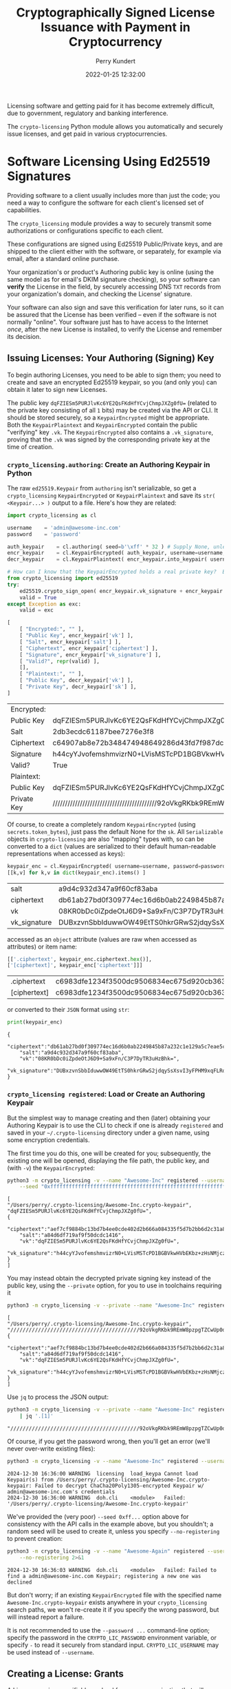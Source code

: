 #+title: Cryptographically Signed License Issuance with Payment in Cryptocurrency
#+author: Perry Kundert
#+email: perry@kundert.ca
#+date: 2022-01-25 12:32:00
#+draft: false
#+EXPORT_FILE_NAME: README
#+STARTUP: org-startup-with-inline-images inlineimages
#+STARTUP: org-latex-tables-centered nil
#+OPTIONS: ^:nil # Disable sub/superscripting with bare _; _{...} still works
#+OPTIONS: toc:nil

#+PROPERTY: header-args :exports both :results output

#+LATEX_HEADER: \usepackage[margin=1.0in]{geometry}

#+BEGIN_SRC emacs-lisp :noweb no-export :exports results
;; Tables not centered
(
 setq org-latex-tables-centered nil
      org-src-preserve-indentation t
      org-edit-src-content-indentation 0
      org-confirm-babel-evaluate nil
)
nil
#+END_SRC

#+RESULTS:

#+BEGIN_ABSTRACT
Licensing software and getting paid for it has become extremely difficult, due to government,
regulatory and banking interference.

The =crypto-licensing= Python module allows you automatically and securely issue licenses, and get
paid in various cryptocurrencies.
#+END_ABSTRACT

#+TOC: headlines 3

* Software Licensing Using Ed25519 Signatures

  Providing software to a client usually includes more than just the code; you need a way to
  configure the software for each client's licensed set of capabilities.

  The =crypto_licensing= module provides a way to securely transmit some authorizations or
  configurations specific to each client.

  These configurations are signed using Ed25519 Public/Private keys, and are shipped to the client
  either with the software, or separately, for example via email, after a standard online purchase.

  Your organization's or product's Authoring public key is online (using the same model as for
  email's DKIM signature checking), so your software can *verify* the License in the field, by
  securely accessing DNS =TXT= records from your organization's domain, and checking the License'
  signature.

  Your software can also sign and save this verification for later runs, so it can be assured that
  the License has been verified -- even if the software is not normally "online".  Your software
  just has to have access to the Internet /once/, after the new License is installed, to verify the
  License and remember its decision.

** Issuing Licenses: Your Authoring (Signing) Key

   To begin authoring Licenses, you need to be able to sign them; you need to create and save an
   encrypted Ed25519 keypair, so you (and only you) can obtain it later to sign new Licenses.

   The public key =dqFZIESm5PURJlvKc6YE2QsFKdHfYCvjChmpJXZg0fU== (related to the private key
   consisting of all =1= bits) may be created via the API or CLI.  It should be stored securely, so
   a =KeypairEncrypted= might be appropriate.  Both the =KeypairPlaintext= and =KeypairEncrypted=
   contain the public "verifying" key =.vk=.  The =KeypairEncrypted= also contains a
   =.vk_signature=, proving that the =.vk= was signed by the corresponding private key at the time
   of creation.

*** =crypto_licensing.authoring=: Create an Authoring Keypair in Python

    The raw =ed25519.Keypair= from =authoring= isn't serializable, so get a =crypto_licensing=
    =KeypairEncrypted= or =KeypairPlaintext= and save its =str( <Keypair...> )= output to a file.
    Here's how they are related:

    #+LATEX: {\scriptsize
    #+BEGIN_SRC python :session py :results value
import crypto_licensing as cl

username	= 'admin@awesome-inc.com'
password	= 'password'

auth_keypair	= cl.authoring( seed=b'\xff' * 32 ) # Supply None, unless you really have a random seed!
encr_keypair	= cl.KeypairEncrypted( auth_keypair, username=username, password=password )
decr_keypair	= cl.KeypairPlaintext( encr_keypair.into_keypair( username=username, password=password ))

# How can I know that the KeypairEncrypted holds a real private key?  Because the public key was signed by it!
from crypto_licensing import ed25519
try:
    ed25519.crypto_sign_open( encr_keypair.vk_signature + encr_keypair.vk, encr_keypair.vk )
    valid = True
except Exception as exc:
    valid = exc

[
    [ "Encrypted:", "" ],
    [ "Public Key", encr_keypair['vk'] ],
    [ "Salt", encr_keypair['salt'] ],
    [ "Ciphertext", encr_keypair['ciphertext'] ],
    [ "Signature", encr_keypair['vk_signature'] ],
    [ "Valid?", repr(valid) ],
    [],
    [ "Plaintext:", "" ],
    [ "Public Key", decr_keypair['vk'] ],
    [ "Private Key", decr_keypair['sk'] ],
]
    #+END_SRC

    #+RESULTS:
    | Encrypted:  |                                                                                                  |
    | Public Key  | dqFZIESm5PURJlvKc6YE2QsFKdHfYCvjChmpJXZg0fU=                                                     |
    | Salt        | 2db3ecdc61187bee7276e3f8                                                                         |
    | Ciphertext  | c64907ab8e72b348474948649286d43fd7f987dc69a0248edcb69780f021a2322f3da31635271f4fb2ed50a6a8d9e09f |
    | Signature   | h44cyYJvofemshmvizrN0+LVisMSTcPD1BGBVkwHVbEKbz+zHsNMjczQh91mLgwv8A6mzlbF7jQqznJOQwcxDA==         |
    | Valid?      | True                                                                                             |
    | Plaintext:  |                                                                                                  |
    | Public Key  | dqFZIESm5PURJlvKc6YE2QsFKdHfYCvjChmpJXZg0fU=                                                     |
    | Private Key | //////////////////////////////////////////92oVkgRKbk9REmW8pzpgTZCwUp0d9gK+MKGakldmDR9Q==         |

    #+LATEX: }

    Of course, to create a completely random =KeypairEncrypted= (using =secrets.token_bytes=), just
    pass the default None for the =sk=.  All =Serializable= objects in =crypto-licensing= are also
    "mapping" types with, so can be converted to a =dict= (values are serialized to their default
    human-readable representations when accessed as keys):

    #+LATEX: {\scriptsize
    #+BEGIN_SRC python :session py :results value
keypair_enc = cl.KeypairEncrypted( username=username, password=password )
[[k,v] for k,v in dict(keypair_enc).items() ]
    #+END_SRC

    #+RESULTS:
    | salt         | a9d4c932d347a9f60cf83aba                                                                         |
    | ciphertext   | db61ab27bd0f309774ec16d6b0ab2249845b87a232c1e129a5c7eae5c8aad1e9c9e328b8e1a6674e2dc3d856963bb9ec |
    | vk           | 08KR0bDc0iZpdeOtJ6D9+Sa9xFn/C3P7DyTR3uHzBhk=                                                     |
    | vk_signature | DUBxzvnSbbIduwwOW49EtTS0hkrGRwS2jdqySsXsvI3yFPHM9xqFLRo9+T6C78Nh+TOQ6w4sWjH5YDuMRRheCA==         |

    #+LATEX: }

    accessed as an =object= attribute (values are raw when accessed as attributes) or item name:

    #+LATEX: {\scriptsize
    #+BEGIN_SRC python :session py :results value
[['.ciphertext', keypair_enc.ciphertext.hex()],
['[ciphertext]', keypair_enc['ciphertext']]]
    #+END_SRC

    #+RESULTS:
    | .ciphertext  | c6983dfe1234f3500dc9506834ec675d920cb3635763920822d03b49683c11234f98f9b29a95af0427e552cec69b9c6b |
    | [ciphertext] | c6983dfe1234f3500dc9506834ec675d920cb3635763920822d03b49683c11234f98f9b29a95af0427e552cec69b9c6b |

    #+LATEX: }
    or converted to their =JSON= format using =str=:

    #+LATEX: {\scriptsize
    #+BEGIN_SRC python :session py :results output
print(keypair_enc)
    #+END_SRC

    #+RESULTS:
    : {
    :     "ciphertext":"db61ab27bd0f309774ec16d6b0ab2249845b87a232c1e129a5c7eae5c8aad1e9c9e328b8e1a6674e2dc3d856963bb9ec",
    :     "salt":"a9d4c932d347a9f60cf83aba",
    :     "vk":"08KR0bDc0iZpdeOtJ6D9+Sa9xFn/C3P7DyTR3uHzBhk=",
    :     "vk_signature":"DUBxzvnSbbIduwwOW49EtTS0hkrGRwS2jdqySsXsvI3yFPHM9xqFLRo9+T6C78Nh+TOQ6w4sWjH5YDuMRRheCA=="
    : }

    #+LATEX: }

*** =crypto_licensing registered=: Load or Create an Authoring Keypair

    But the simplest way to manage creating and then (later) obtaining your Authoring Keypair is to
    use the CLI to check if one is already =registered= and saved in your =~/.crypto-licensing=
    directory under a given name, using some encryption credentials.

    The first time you do this, one will be created for you; subsequently, the existing one will be
    opened, displaying the file path, the public key, and (with =-v=) the =KeypairEncrypted=:

    #+LATEX: {\scriptsize
    #+BEGIN_SRC bash :export both
python3 -m crypto_licensing -v --name "Awesome-Inc" registered --username admin@awesome-inc.com --password password \
    --seed "0xffffffffffffffffffffffffffffffffffffffffffffffffffffffffffffffff"
    #+END_SRC

    #+RESULTS:
    #+begin_example
    [
	"/Users/perry/.crypto-licensing/Awesome-Inc.crypto-keypair",
	"dqFZIESm5PURJlvKc6YE2QsFKdHfYCvjChmpJXZg0fU=",
	{
	    "ciphertext":"aef7cf9884bc13bd7b4ee0cde402d2b666a084335f5d7b2bb6d2c31a8910499b5b19d450b2ccab03b83e9bb586612fb2",
	    "salt":"a84d6df719af9f50dcdc1416",
	    "vk":"dqFZIESm5PURJlvKc6YE2QsFKdHfYCvjChmpJXZg0fU=",
	    "vk_signature":"h44cyYJvofemshmvizrN0+LVisMSTcPD1BGBVkwHVbEKbz+zHsNMjczQh91mLgwv8A6mzlbF7jQqznJOQwcxDA=="
	}
    ]
    #+end_example
    #+LATEX: }

    You may instead obtain the decrypted private signing key instead of the public key, using the =--private= option, for you to use
    in toolchains requiring it

    #+LATEX: {\scriptsize
    #+BEGIN_SRC bash :export both
python3 -m crypto_licensing -v --private --name "Awesome-Inc" registered --username admin@awesome-inc.com --password password
    #+END_SRC

    #+RESULTS:
    #+begin_example
    [
	"/Users/perry/.crypto-licensing/Awesome-Inc.crypto-keypair",
	"//////////////////////////////////////////92oVkgRKbk9REmW8pzpgTZCwUp0d9gK+MKGakldmDR9Q==",
	{
	    "ciphertext":"aef7cf9884bc13bd7b4ee0cde402d2b666a084335f5d7b2bb6d2c31a8910499b5b19d450b2ccab03b83e9bb586612fb2",
	    "salt":"a84d6df719af9f50dcdc1416",
	    "vk":"dqFZIESm5PURJlvKc6YE2QsFKdHfYCvjChmpJXZg0fU=",
	    "vk_signature":"h44cyYJvofemshmvizrN0+LVisMSTcPD1BGBVkwHVbEKbz+zHsNMjczQh91mLgwv8A6mzlbF7jQqznJOQwcxDA=="
	}
    ]
    #+end_example
    #+LATEX: }

    Use =jq= to process the JSON output:
    #+LATEX: {\scriptsize
    #+BEGIN_SRC bash :export both
python3 -m crypto_licensing -v --private --name "Awesome-Inc" registered --username admin@awesome-inc.com --password password \
	| jq '.[1]'
    #+END_SRC

    #+RESULTS:
    : "//////////////////////////////////////////92oVkgRKbk9REmW8pzpgTZCwUp0d9gK+MKGakldmDR9Q=="

    #+LATEX: }

    Of course, if you get the password wrong, then you'll get an error (we'll never over-write existing files):
    #+LATEX: {\scriptsize
    #+BEGIN_SRC bash :export both
python3 -m crypto_licensing -v --name "Awesome-Inc" registered --username admin@awesome-inc.com --password wrong 2>&1
    #+END_SRC

    #+RESULTS:
    : 2024-12-30 16:36:00 WARNING  licensing  load_keypa Cannot load Keypair(s) from /Users/perry/.crypto-licensing/Awesome-Inc.crypto-keypair: Failed to decrypt ChaCha20Poly1305-encrypted Keypair w/ admin@awesome-inc.com's credentials
    : 2024-12-30 16:36:00 WARNING  doh.cli    <module>   Failed: '/Users/perry/.crypto-licensing/Awesome-Inc.crypto-keypair'

    #+LATEX: }

    We've provided the (very poor) =--seed 0xff...= option above for consistency with the API calls
    in the example above, but you shouldn't; a random seed will be used to create it, unless you
    specify =--no-registering= to prevent creation:

    #+LATEX: {\scriptsize
    #+BEGIN_SRC bash :export both
python3 -m crypto_licensing -v --name "Awesome-Again" registered --username admin@awesome-inc.com --password password \
    --no-registering 2>&1
    #+END_SRC

    #+RESULTS:
    : 2024-12-30 16:36:03 WARNING  doh.cli    <module>   Failed: Failed to find a admin@awesome-inc.com Keypair; registering a new one was declined

    #+LATEX: }

    But don't worry; if an existing =KeypairEncrypted= file with the specified name
    =Awesome-Inc.crypto-keypair= exists anywhere in your =crypto_licensing= search paths, we won't
    re-create it if you specify the wrong password, but will instead report a failure.

    It is not recommended to use the =--password ...= command-line option; specify the password in
    the =CRYPTO_LIC_PASSWORD= environment variable, or specify =-= to read it securely from standard
    input.  =CRYPTO_LIC_USERNAME= may be used instead of =--username=.

** Creating a License: Grants

   A License carries a verifiable payload from your organization that will "grant" some
   capabilities, privileges or simply data to your client while they use your software.

*** Verifiable Data

    The simplest kind of license just grants some data, in such a way that your application can load
    the License, verify that it was issued by your organization, and remember for the future so it
    doesn't have to re-verify the License and associated data.

    For example, you might need to issue an API or license key for some component of your software,
    and you just want to make sure it's valid data issued by your organization.  Let's create a License
    using our =Awesome-Inc= authoring keypair, granting a Python =pysimplegui= Distribution key:

    #+LATEX: {\scriptsize
    #+BEGIN_SRC bash :export both
python3 -m crypto_licensing -v --name "Awesome-Inc" \
    --why "AwesomePyApp: PySimpleGUI Distribution Key" \
    license \
    --username admin@awesome-inc.com --password password \
    --product "AwesomePyApp" \
    --domain "awesome-py-app.dominionrnd.com"  --no-confirm \
    --grant '{ "PySimpleGUI": { "License": "ebyzJLMp...20c3" }}' 2>&1
    #+END_SRC

    #+RESULTS:
    #+begin_example
    2024-12-30 16:37:38 NORMAL   licensing  registered Found AwesomePyApp: PySimpleGUI Distribution Key Keypair at /Users/perry/.crypto-licensing/Awesome-Inc.crypto-keypair: dqFZIESm5PURJlvKc6YE2QsFKdHfYCvjChmpJXZg0fU=
    2024-12-30 16:37:38 DETAIL   crypto_lic license    Authoring Agent ID Pubkey: dqFZIESm5PURJlvKc6YE2QsFKdHfYCvjChmpJXZg0fU=, from /Users/perry/.crypto-licensing/Awesome-Inc.crypto-keypair
    2024-12-30 16:37:38 NORMAL   crypto_lic license    Issued License <LicenseSigned (from '/Users/perry/.crypto-licensing/AwesomePyApp.crypto-license')> in /Users/perry/.crypto-licensing/AwesomePyApp.crypto-license
    [
	"/Users/perry/.crypto-licensing/AwesomePyApp.crypto-license",
	{
	    "license":{
		"author":{
		    "domain":"awesome-py-app.dominionrnd.com",
		    "name":"Awesome-Inc",
		    "product":"AwesomePyApp",
		    "pubkey":"dqFZIESm5PURJlvKc6YE2QsFKdHfYCvjChmpJXZg0fU="
		},
		"dependencies":[],
		"grant":{
		    "PySimpleGUI":{
			"License":"ebyzJLMp...20c3"
		    }
		}
	    },
	    "signature":"tKnpz97zmfg7IlrWOjcO+Row3ZAv/gQRHIAj8I9r8vhNYMygbYz5asCUr5tPBlXmf2QPPYpudeBlnOBLp2hUAg=="
	}
    ]
    #+end_example

    #+LATEX: }


*** =issue=: Signing a License

    A License can be as simple, free-standing authorization with no other License dependencies, or
    it may have a tree of sub-Licenses that must also be confirmed as valid.

*** =verify=: Confirm License (and sub-License) Validity

** Using Licenses

*** =load_keys=: Find all Ed25519 Signing Keys

*** =load=: Find all Licenses

*** =check=: Find all Keys and Valid Licenses

    Loads every available Ed25519 Keypairs (with the provided credentials), and all available
    Licenses, yielding all <Keypair>,<LicenseSigned> that are valid in the current environment.

    If no valid License is available for some key found, then <Keypair>,None is yielded, allowing the
    caller to use the Key to issue a License if desired.

    If nothing at all is yielded, then this indicates that *no* Keypairs were found; either you need
    to "register"  (create and save) one, or provide different credentials.

** Running A =crypto_licensing.licensing= Server

   Supply the =username= and =password= to the =KeypairEncrypted= via environment variables
   =CRYPTO_LIC_USERNAME= and =CRYPTO_LIC_PASSWORD=.

* Payment with Cryptocurrencies
* Issuance via Web API

